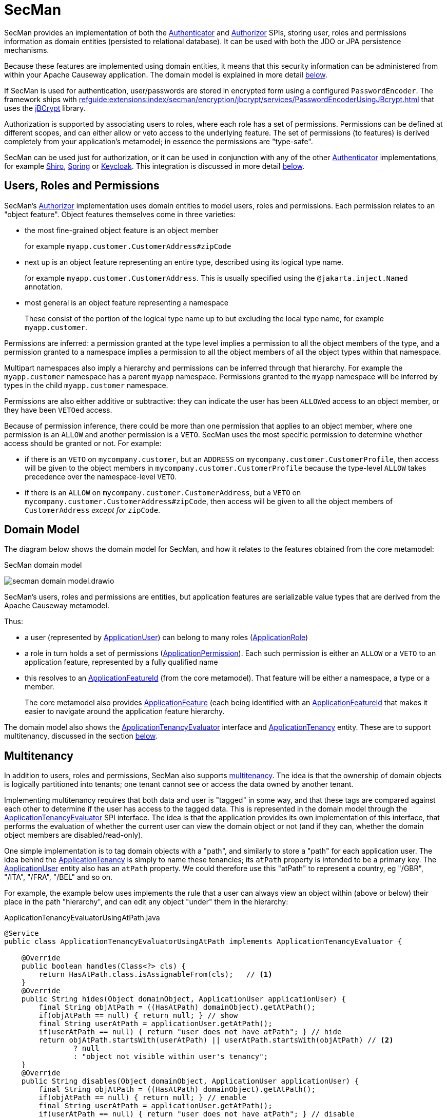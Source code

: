 = SecMan

:Notice: Licensed to the Apache Software Foundation (ASF) under one or more contributor license agreements. See the NOTICE file distributed with this work for additional information regarding copyright ownership. The ASF licenses this file to you under the Apache License, Version 2.0 (the "License"); you may not use this file except in compliance with the License. You may obtain a copy of the License at. http://www.apache.org/licenses/LICENSE-2.0 . Unless required by applicable law or agreed to in writing, software distributed under the License is distributed on an "AS IS" BASIS, WITHOUT WARRANTIES OR  CONDITIONS OF ANY KIND, either express or implied. See the License for the specific language governing permissions and limitations under the License.


SecMan provides an implementation of both the xref:refguide:core:index/security/authentication/Authenticator.adoc[Authenticator] and xref:refguide:core:index/security/authorization/Authorizor.adoc[Authorizor] SPIs, storing user, roles and permissions information as domain entities (persisted to relational database).
It can be used with both the JDO or JPA persistence mechanisms.

Because these features are implemented using domain entities, it means that this security information can be administered from within your Apache Causeway application.
The domain model is explained in more detail <<domain-model,below>>.

If SecMan is used for authentication, user/passwords are stored in encrypted form using a configured `PasswordEncoder`.
The framework ships with xref:refguide:extensions:index/secman/encryption/jbcrypt/services/PasswordEncoderUsingJBcrypt.adoc[] that uses the link:https://www.mindrot.org/projects/jBCrypt/[jBCrypt] library.

Authorization is supported by associating users to roles, where each role has a set of permissions.
Permissions can be defined at different scopes, and can either allow or veto access to the underlying feature.
The set of permissions (to features) is derived completely from your application's metamodel; in essence the permissions are "type-safe".

SecMan can be used just for authorization, or it can be used in conjunction with any of the other xref:refguide:core:index/security/authentication/Authenticator.adoc[Authenticator] implementations, for example xref:security:shiro:about.adoc[Shiro], xref:security:spring:about.adoc[Spring] or xref:security:keycloak:about.adoc[Keycloak].
This integration is discussed in more detail <<shiro-integration,below>>.


== Users, Roles and Permissions

SecMan's xref:refguide:core:index/security/authorization/Authorizor.adoc[Authorizor] implementation uses domain entities to model users, roles and permissions.
Each permission relates to an "object feature".
Object features themselves come in three varieties:

* the most fine-grained object feature is an object member
+
for example `myapp.customer.CustomerAddress#zipCode`

* next up is an object feature representing an entire type, described using its logical type name.
+
for example `myapp.customer.CustomerAddress`.
This is usually specified using the `@jakarta.inject.Named` annotation.

* most general is an object feature representing a namespace
+
These consist of the portion of the logical type name up to but excluding the local type name, for example `myapp.customer`.

Permissions are inferred: a permission granted at the type level implies a permission to all the object members of the type, and a permission granted to a namespace implies a permission to all the object members of all the object types within that namespace.

Multipart namespaces also imply a hierarchy and permissions can be inferred through that hierarchy.
For example the `myapp.customer` namespace has a parent `myapp` namespace.
Permissions granted to the `myapp` namespace will be inferred by types in the child `myapp.customer` namespace.

Permissions are also either additive or subtractive: they can indicate the user has been ``ALLOW``ed access to an object member, or they have been ``VETO``ed access.

Because of permission inference, there could be more than one permission that applies to an object member, where one permission is an `ALLOW` and another permission is a `VETO`.
SecMan uses the most specific permission to determine whether access should be granted or not.
For example:

* if there is an ``VETO`` on `mycompany.customer`, but an ``ADDRESS`` on `mycompany.customer.CustomerProfile`, then access will be given to the object members in ``mycompany.customer.CustomerProfile`` because the type-level `ALLOW` takes precedence over the namespace-level ``VETO``.

* if there is an ``ALLOW`` on `mycompany.customer.CustomerAddress`, but a ``VETO`` on ``mycompany.customer.CustomerAddress#zipCode``, then access will be given to all the object members of `CustomerAddress` _except for_ `zipCode`.



[#domain-model]
== Domain Model

The diagram below shows the domain model for SecMan, and how it relates to the features obtained from the core metamodel:

.SecMan domain model
image:secman-domain-model.drawio.svg[]

SecMan's users, roles and permissions are entities, but application features are serializable value types that are derived from the Apache Causeway metamodel.

Thus:

* a user (represented by xref:refguide:extensions:index/secman/applib/user/dom/ApplicationUser.adoc[ApplicationUser]) can belong to many roles (xref:refguide:extensions:index/secman/applib/role/dom/ApplicationRole.adoc[ApplicationRole])
* a role in turn holds a set of permissions (xref:refguide:extensions:index/secman/applib/permission/dom/ApplicationPermission.adoc[ApplicationPermission]).
Each such permission is either an ``ALLOW`` or a ``VETO`` to an application feature, represented by a fully qualified name
* this resolves to an xref:refguide:applib:index/services/appfeat/ApplicationFeatureId.adoc[ApplicationFeatureId] (from the core metamodel).
That feature will be either a namespace, a type or a member.
+
The core metamodel also provides xref:refguide:applib:index/services/appfeat/ApplicationFeature.adoc[ApplicationFeature] (each being identified with an xref:refguide:applib:index/services/appfeat/ApplicationFeatureId.adoc[ApplicationFeatureId] that makes it easier to navigate around the application feature hierarchy.

The domain model also shows the xref:refguide:extensions:index/secman/applib/tenancy/spi/ApplicationTenancyEvaluator.adoc[ApplicationTenancyEvaluator] interface and xref:refguide:extensions:index/secman/applib/tenancy/dom/ApplicationTenancy.adoc[ApplicationTenancy] entity.
These are to support multitenancy, discussed in the section <<Multitenancy,below>>.


== Multitenancy

In addition to users, roles and permissions, SecMan also supports link:https://en.wikipedia.org/wiki/Multitenancy[multitenancy].
The idea is that the ownership of domain objects is logically partitioned into tenants; one tenant cannot see or access the data owned by another tenant.

Implementing multitenancy requires that both data and user is "tagged" in some way, and that these tags are compared against each other to determine if the user has access to the tagged data.
This is represented in the domain model through the xref:refguide:extensions:index/secman/applib/tenancy/spi/ApplicationTenancyEvaluator.adoc[ApplicationTenancyEvaluator] SPI interface.
The idea is that the application provides its own implementation of this interface, that performs the evaluation of whether the current user can view the domain object or not (and if they can, whether the domain object members are disabled/read-only).

One simple implementation is to tag domain objects with a "path", and similarly to store a "path" for each application user.
The idea behind the xref:refguide:extensions:index/secman/applib/tenancy/dom/ApplicationTenancy.adoc[ApplicationTenancy] is simply to name these tenancies; its `atPath` property is intended to be a primary key.
The xref:refguide:extensions:index/secman/applib/user/dom/ApplicationUser.adoc[ApplicationUser] entity also has an `atPath` property.
We could therefore use this "atPath" to represent a country, eg "/GBR", "/ITA", "/FRA", "/BEL" and so on.

For example, the example below uses implements the rule that a user can always view an object within (above or below) their place in the path "hierarchy", and can edit any object "under" them in the hierarchy:

[source,java]
.ApplicationTenancyEvaluatorUsingAtPath.java
----
@Service
public class ApplicationTenancyEvaluatorUsingAtPath implements ApplicationTenancyEvaluator {

    @Override
    public boolean handles(Class<?> cls) {
        return HasAtPath.class.isAssignableFrom(cls);   // <.>
    }
    @Override
    public String hides(Object domainObject, ApplicationUser applicationUser) {
        final String objAtPath = ((HasAtPath) domainObject).getAtPath();
        if(objAtPath == null) { return null; } // show
        final String userAtPath = applicationUser.getAtPath();
        if(userAtPath == null) { return "user does not have atPath"; } // hide
        return objAtPath.startsWith(userAtPath) || userAtPath.startsWith(objAtPath) // <.>
                ? null
                : "object not visible within user's tenancy";
    }
    @Override
    public String disables(Object domainObject, ApplicationUser applicationUser) {
        final String objAtPath = ((HasAtPath) domainObject).getAtPath();
        if(objAtPath == null) { return null; } // enable
        final String userAtPath = applicationUser.getAtPath();
        if(userAtPath == null) { return "user does not have atPath"; } // disable
        return objAtPath.startsWith(userAtPath) // <.>
                ? null
                : "object not enabled within user's tenancy";
    }
}
----
<.> SecMan provides the xref:refguide:extensions:index/secman/applib/tenancy/dom/HasAtPath.adoc[HasAtPath] interface to standardize the way in which domain objects expose their "tag" (atPath) to the evaluator.
<.> can view all objects (above and below) within the user's hierarchy
+
For example:
+
[cols="2m,2m,2a"]
|===
| Object atPath | User atPath | Visibility

|/
|/ITA
|visible

|/ITA
|/ITA
|visible

|/ITA/MIL
|/ITA
|visible

|/FRA
|/ITA
|not visible

|===

<.> can edit only objects at or below the user's hierarchy
+
For example:
+
[cols="2m,2m,2a"]
|===
| Object atPath | User atPath | Outcome

|/
|/ITA
|disabled

|/ITA
|/ITA
|enabled

|/ITA/MIL
|/ITA
|enabled

|/FRA
|/ITA
|n/a (not visible)

|===

More complex implementations are possible: ultimately the "atPath" properties are just strings and so can be interpreted in whatever way makes sense.
For example, to allow a user to be able to access objects from multiple countries, we could use a format such as "/ITA;/BEL".
The implementation would parse the string and allow access for any country.

For this reason, the xref:refguide:extensions:index/secman/applib/user/dom/ApplicationUser.adoc[ApplicationUser]'s `atPath` property is _not_ a foreign key to the xref:refguide:extensions:index/secman/applib/tenancy/dom/ApplicationTenancy.adoc[ApplicationTenancy] entity.

TIP: Another implementation of xref:refguide:extensions:index/secman/applib/tenancy/spi/ApplicationTenancyEvaluator.adoc[ApplicationTenancyEvaluator] can be found in the xref:docs:referenceapp:about.adoc[reference app]..


.Apache Causeway' multi-tenancy is only skin deep
****
It's important to realize that Apache Causeway' multi-tenancy support is only skin deep.
What we mean by that is that the restricting of access to data is only performed at the presentation layer.
If a user is not permitted to view/edit an object, then it is only the viewer component prevents them from doing so; the restricted object could still have been retrieved into memory from the database.

You may therefore wish to implement multi-tenancy at a "deeper" level, at the persistence layer).
This would prevent the object from being retrieved into memory in the first place, almost certainly more performant and obviously also secure because the viewer cannot render an object that hasn't been retrieved.

One implementation (for multi-tenancy at the persistence layer) is to use capabilities of the ORM.
xref:pjpa:ROOT:about.adoc[JPA/Eclipselink] supports 3 different types of multi-tenancy, described in the documentation for the link https://www.eclipse.org/eclipselink/documentation/2.4/jpa/extensions/a_multitenant.htm[@Multitenant] annotation.

Another alternative is to move the responsibility for managing tenancy into the relational database itself.
This will obviously vary by vendor.

Another option again is rather simple: just run multiple instances of the application, one per tenancy.
****



== Password encryption

Secman leverages Spring's `org.springframework.security.crypto.password.PasswordEncoder` SPI to allow different algorithms to encrypt the user's password.

The `encryption-jbcrypt` module provides an implementation using the link:https://www.mindrot.org/projects/jBCrypt/[jBCrypt] library.


[#shiro-integration]
== Using other Authenticators

While SecMan does provide an implementation of the xref:refguide:core:index/security/authentication/Authenticator.adoc[] SPI, it's also possible to use an alternative `Authenticator` implementation, for example as provided by xref:security:shiro:about.adoc[Apache Shiro], xref:security:spring:about.adoc[Spring] or xref:security:keycloak:about.adoc[Keycloak].

For more details, see xref:security:secman:setting-up-with-shiro.adoc[], xref:setting-up-with-spring-oauth2.adoc[] and xref:setting-up-with-keycloak.adoc[].


== SecMan's structure

SecMan consists of a number of Maven submodules:

* the API module (`causeway-extensions-secman-api`) defines a set of interfaces for the xref:refguide:extensions:index/secman/applib/user/dom/ApplicationUser.adoc[ApplicationUser], xref:refguide:extensions:index/secman/applib/role/dom/ApplicationRole.adoc[ApplicationRole],
xref:refguide:extensions:index/secman/applib/permission/dom/ApplicationPermission.adoc[ApplicationPermission] and xref:refguide:extensions:index/secman/applib/tenancy/dom/ApplicationTenancy.adoc[ApplicationTenancy] entities.

* the persistence module `causeway-extensions-secman-persistence-jpa` provides a concrete implementations of the APIs for JPA.
As you might expect, they are intended for use with xref:pjpa:ROOT:about.adoc[JPA/Eclipselink] persistence mechanism.

* the Model module (`causeway-extensions-secman-model`) defines view models to represent the feature application features, and also contains business logic as mixins to the API (and therefore contributed to the appropriate concrete entity).

* the Shiro realm module (`causeway-extensions-secman-shiro-realm`) provides the Shiro realm interface that delegates to the Secman database (see discussion <<shiro-integration,above>>)

* the jbcrypt encryption module (`causeway-extensions-secman-encryption-jbcrypt`) provides an implementation of Spring's `org.springframework.security.crypto.password.PasswordEncoder` SPI so that passwords are persisted securely using link:https://www.mindrot.org/projects/jBCrypt/[jBCrypt].

